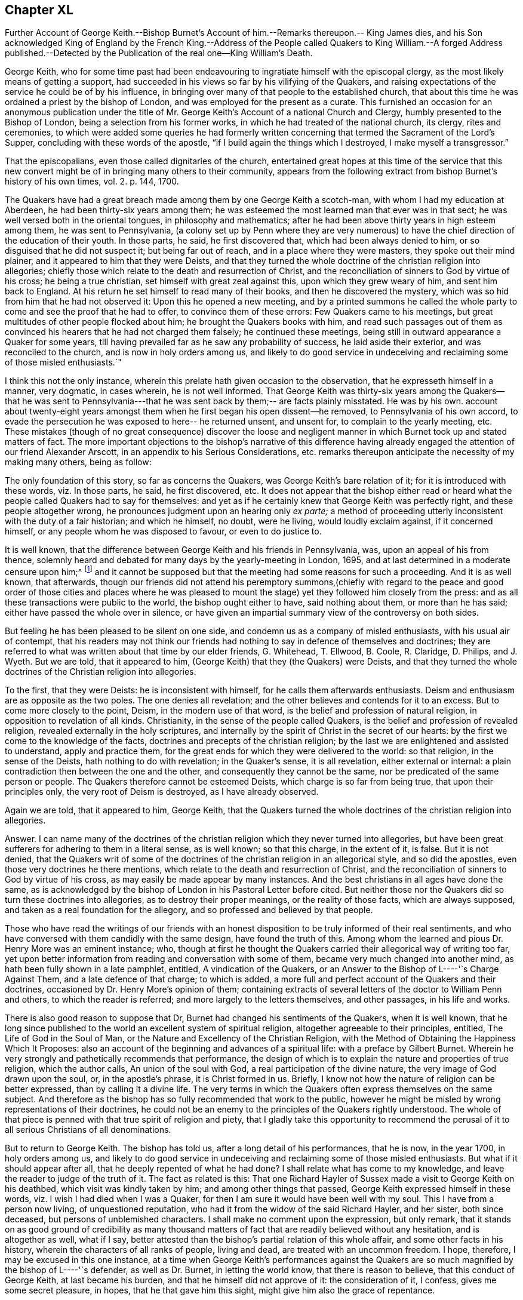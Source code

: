 == Chapter XL

Further Account of George Keith.--Bishop Burnet`'s Account
of him.--Remarks thereupon.-- King James dies,
and his Son acknowledged King of England by the French King.--Address of the
People called Quakers to King William.--A forged Address published.--Detected
by the Publication of the real one--King William`'s Death.

George Keith,
who for some time past had been endeavouring to ingratiate
himself with the episcopal clergy,
as the most likely means of getting a support,
had succeeded in his views so far by his vilifying of the Quakers,
and raising expectations of the service he could be of by his influence,
in bringing over many of that people to the established church,
that about this time he was ordained a priest by the bishop of London,
and was employed for the present as a curate.
This furnished an occasion for an anonymous publication under the
title of Mr. George Keith`'s Account of a national Church and Clergy,
humbly presented to the Bishop of London, being a selection from his former works,
in which he had treated of the national church, its clergy, rites and ceremonies,
to which were added some queries he had formerly written
concerning that termed the Sacrament of the Lord`'s Supper,
concluding with these words of the apostle,
"`if I build again the things which I destroyed, I make myself a transgressor.`"

That the episcopalians, even those called dignitaries of the church,
entertained great hopes at this time of the service that this new
convert might be of in bringing many others to their community,
appears from the following extract from bishop Burnet`'s
history of his own times, vol. 2. p. 144, 1700.

The Quakers have had a great breach made among them by one George Keith a scotch-man,
with whom I had my education at Aberdeen, he had been thirty-six years among them;
he was esteemed the most learned man that ever was in that sect;
he was well versed both in the oriental tongues, in philosophy and mathematics;
after he had been above thirty years in high esteem among them,
he was sent to Pennsylvania,
(a colony set up by Penn where they are very numerous) to
have the chief direction of the education of their youth.
In those parts, he said, he first discovered that, which had been always denied to him,
or so disguised that he did not suspect it; but being far out of reach,
and in a place where they were masters, they spoke out their mind plainer,
and it appeared to him that they were Deists,
and that they turned the whole doctrine of the christian religion into allegories;
chiefly those which relate to the death and resurrection of Christ,
and the reconciliation of sinners to God by virtue of his cross;
he being a true christian, set himself with great zeal against this,
upon which they grew weary of him, and sent him back to England.
At his return he set himself to read many of their books,
and then he discovered the mystery,
which was so hid from him that he had not observed it: Upon this he opened a new meeting,
and by a printed summons he called the whole party
to come and see the proof that he had to offer,
to convince them of these errors: Few Quakers came to his meetings,
but great multitudes of other people flocked about him;
he brought the Quakers books with him,
and read such passages out of them as convinced his
hearers that he had not charged them falsely;
he continued these meetings, being still in outward appearance a Quaker for some years,
till having prevailed far as he saw any probability of success,
he laid aside their exterior, and was reconciled to the church,
and is now in holy orders among us,
and likely to do good service in undeceiving and reclaiming some of those misled enthusiasts.`"

I think this not the only instance,
wherein this prelate hath given occasion to the observation,
that he expresseth himself in a manner, very dogmatic, in cases wherein,
he is not well informed.
That George Keith was thirty-six years among the Quakers--that he was sent to
Pennsylvania---that he was sent back by them;-- are facts plainly misstated.
He was by his own.
account about twenty-eight years amongst them when
he first began his open dissent--he removed,
to Pennsylvania of his own accord,
to evade the persecution he was exposed to here-- he returned unsent, and unsent for,
to complain to the yearly meeting, etc.
These mistakes (though of no great consequence) discover the loose and
negligent manner in which Burnet took up and stated matters of fact.
The more important objections to the bishop`'s narrative of this difference
having already engaged the attention of our friend Alexander Arscott,
in an appendix to his [.book-title]#Serious Considerations,
etc.# remarks thereupon anticipate the necessity of my making many others,
being as follow:

The only foundation of this story, so far as concerns the Quakers,
was George Keith`'s bare relation of it; for it is introduced with these words,
viz. In those parts, he said, he first discovered, etc.
It does not appear that the bishop either read or heard
what the people called Quakers had to say for themselves:
and yet as if he certainly knew that George Keith was perfectly right,
and these people altogether wrong, he pronounces judgment upon an hearing only _ex parte;_
a method of proceeding utterly inconsistent with the duty of a fair historian;
and which he himself, no doubt, were he living, would loudly exclaim against,
if it concerned himself, or any people whom he was disposed to favour,
or even to do justice to.

It is well known,
that the difference between George Keith and his friends in Pennsylvania, was,
upon an appeal of his from thence,
solemnly heard and debated for many days by the yearly-meeting in London, 1695,
and at last determined in a moderate censure upon him;^
footnote:[Which censure was in the following words,
viz. "`That the said George Keith hath of late been, and yet is,
acted by an unchristian spirit,
which hath moved and led him to stir up contention and strife in the church of Christ,
and to cause divisions, separations and breaches among them that profess the truth:
and that the tendency of divers of his late writings and actings hath been to
expose the truth and the friends thereof to the reproach of the world,
did unanimously agree, and declare it to be the sense and judgment of this meeting:
and it is the sense and judgment of this meeting,
that the said George Keith is gone from the blessed
unity of the peaceable spirit of our Lord Jesus Christ,
and hath thereby separated himself from the holy fellowship of the church of Christ,
and that whilst he is in an unreconciled and uncharitable state,
he ought not to preach or pray in any of friends`' meetings,
nor be owned or received as one of us,
until by a public and hearty acknowledgment of the great offence he has given,
and hurt he hath done, and condemnation of himself therefore,
he gives proofs of his unfeigned repentance,
and does his endeavour to remove and take off the
reproach he hath brought upon truth and friends,
which in the love of God we heartily desire for his soul`'s sake.`"
{footnote-paragraph-split}
From which censure, it is evident,
that George Keith was not (as the defender of the
bishop of Litchfield and Coventry erroneously asserts, p. 98.)
"`excommunicated by the Quakers,
for maintaining the necessity of believing in an outward Christ in order
to salvation.`" Nor does there appear in the whole censure against,
or proceedlngs relating to him, the least footstep of any charge of that nature.
He was disowned for his unchristian and uncharitable actions,
and for the reproach he had brought upon truth and friends,
by his slanders and lying accusations, and particularly,
as it is expressed in one part of the proceedings "`His insinuating as if friends
only owned the blood of Christ in a mystical sense.`" No wonder then,
if Keith, being ejected by the Quakers for his falsehood and abuses of them, did,
as evil men and seducers used to do, wax worse and worse,
kept on the exterior of the Quakers, as a decoy to draw others after him,
so long as he saw any probability of success, or outward support;
which at length failing, he thought meet to be reconciled to a church,
qualified to gratify her new convert with present and constant pay, which yet,
in his case, was not the reward of righteousness.]
and it cannot be supposed but that the meeting had some reasons for such a proceeding.
And it is as well known, that afterwards,
though our friends did not attend his peremptory summons,(chiefly with regard
to the peace and good order of those cities and places where he was pleased to
mount the stage) yet they followed him closely from the press:
and as all these transactions were public to the world, the bishop ought either to have,
said nothing about them, or more than he has said;
either have passed the whole over in silence,
or have given an impartial summary view of the controversy on both sides.

But feeling he has been pleased to be silent on one side,
and condemn us as a company of misled enthusiasts, with his usual air of contempt,
that his readers may not think our friends had nothing
to say in defence of themselves and doctrines;
they are referred to what was written about that time by our elder friends, G. Whitehead,
T+++.+++ Ellwood, B. Coole, R. Claridge, D. Philips, and J. Wyeth.
But we are told, that it appeared to him,
(George Keith) that they (the Quakers) were Deists,
and that they turned the whole doctrines of the Christian religion into allegories.

To the first, that they were Deists: he is inconsistent with himself,
for he calls them afterwards enthusiasts.
Deism and enthusiasm are as opposite as the two poles.
The one denies all revelation; and the other believes and contends for it to an excess.
But to come more closely to the point, Deism, in the modern use of that word,
is the belief and profession of natural religion,
in opposition to revelation of all kinds.
Christianity, in the sense of the people called Quakers,
is the belief and profession of revealed religion,
revealed externally in the holy scriptures,
and internally by the spirit of Christ in the secret of our hearts:
by the first we come to the knowledge of the facts,
doctrines and precepts of the christian religion;
by the last we are enlightened and assisted to understand, apply and practice them,
for the great ends for which they were delivered to the world: so that religion,
in the sense of the Deists, hath nothing to do with revelation; in the Quaker`'s sense,
it is all revelation, either external or internal:
a plain contradiction then between the one and the other,
and consequently they cannot be the same, nor be predicated of the same person or people.
The Quakers therefore cannot be esteemed Deists, which charge is so far from being true,
that upon their principles only, the very root of Deism is destroyed,
as I have already observed.

Again we are told, that it appeared to him, George Keith,
that the Quakers turned the whole doctrines of the christian religion into allegories.

Answer.
I can name many of the doctrines of the christian
religion which they never turned into allegories,
but have been great sufferers for adhering to them in a literal sense, as is well known;
so that this charge, in the extent of it, is false.
But it is not denied,
that the Quakers writ of some of the doctrines of
the christian religion in an allegorical style,
and so did the apostles, even those very doctrines he there mentions,
which relate to the death and resurrection of Christ,
and the reconciliation of sinners to God by virtue of his cross,
as may easily be made appear by many instances.
And the best christians in all ages have done the same,
as is acknowledged by the bishop of London in his Pastoral Letter before cited.
But neither those nor the Quakers did so turn these doctrines into allegories,
as to destroy their proper meanings, or the reality of those facts,
which are always supposed, and taken as a real foundation for the allegory,
and so professed and believed by that people.

Those who have read the writings of our friends with an honest
disposition to be truly informed of their real sentiments,
and who have conversed with them candidly with the same design,
have found the truth of this.
Among whom the learned and pious Dr. Henry More was an eminent instance; who,
though at first he thought the Quakers carried their allegorical way of writing too far,
yet upon better information from reading and conversation with some of them,
became very much changed into another mind, as hath been fully shown in a late pamphlet,
entitled, [.book-title]#A vindication of the Quakers,
or an Answer to the Bishop of L----'`s Charge Against Them,#
and a late defence of that charge; to which is added,
a more full and perfect account of the Quakers and their doctrines,
occasioned by Dr. Henry More`'s opinion of them;
containing extracts of several letters of the doctor to William Penn and others,
to which the reader is referred; and more largely to the letters themselves,
and other passages, in his life and works.

There is also good reason to suppose that Dr,
Burnet had changed his sentiments of the Quakers, when it is well known,
that he long since published to the world an excellent system of spiritual religion,
altogether agreeable to their principles, entitled, [.book-title]#The Life of God in the Soul of Man,
or the Nature and Excellency of the Christian Religion,
with the Method of Obtaining the Happiness Which It Proposes:#
also an account of the beginning and advances of a spiritual life:
with a preface by Gilbert Burnet.
Wherein he very strongly and pathetically recommends that performance,
the design of which is to explain the nature and properties of true religion,
which the author calls, An union of the soul with God,
a real participation of the divine nature, the very image of God drawn upon the soul, or,
in the apostle`'s phrase, it is Christ formed in us.
Briefly, I know not how the nature of religion can be better expressed,
than by calling it a divine life.
The very terms in which the Quakers often express themselves on the same subject.
And therefore as the bishop has so fully recommended that work to the public,
however he might be misled by wrong representations of their doctrines,
he could not be an enemy to the principles of the Quakers rightly understood.
The whole of that piece is penned with that true spirit of religion and piety,
that I gladly take this opportunity to recommend the perusal
of it to all serious Christians of all denominations.

But to return to George Keith.
The bishop has told us, after a long detail of his performances, that he is now,
in the year 1700, in holy orders among us,
and likely to do good service in undeceiving and reclaiming some of those misled enthusiasts.
But what if it should appear after all, that he deeply repented of what he had done?
I shall relate what has come to my knowledge,
and leave the reader to judge of the truth of it.
The fact as related is this:
That one Richard Hayler of Sussex made a visit to George Keith on his deathbed,
which visit was kindly taken by him; and among other things that passed,
George Keith expressed himself in these words,
viz. I wish I had died when I was a Quaker,
for then I am sure it would have been well with my soul.
This I have from a person now living, of unquestioned reputation,
who had it from the widow of the said Richard Hayler, and her sister,
both since deceased, but persons of unblemished characters.
I shall make no comment upon the expression, but only remark,
that it stands on as good ground of credibility as many thousand
matters of fact that are readily believed without any hesitation,
and is altogether as well, what if I say,
better attested than the bishop`'s partial relation of this whole affair,
and some other facts in his history, wherein the characters of all ranks of people,
living and dead, are treated with an uncommon freedom.
I hope, therefore, I may be excused in this one instance,
at a time when George Keith`'s performances against the Quakers
are so much magnified by the bishop of L----'`s defender,
as well as Dr. Burnet, in letting the world know, that there is reason to believe,
that this conduct of George Keith, at last became his burden,
and that he himself did not approve of it: the consideration of it, I confess,
gives me some secret pleasure, in hopes, that he that gave him this sight,
might give him also the grace of repentance.

To which I may add,
that it appears to me an instance of great weakness or great prejudice
for any man to suffer himself to be imposed upon so far,
as to receive, and record so great an improbability,
as that a man could be for the space of twenty-eight years
in intimate society with so large a body of people,
and never during that time discover their real principles;
or that all the members of that society either would or could artfully
conceal or disguise their real sentiments from a member who was no novice,
but one esteemed by them as a faithful and serviceable member of the same society,
and of the same sentiments with themselves.
But that he first discovered in America any pretended errors of this people,
which he had hot the like opportunity of discovering,
or which he did not discover long before his removal, and approve and maintain too,
is not only improbable, but really untrue.

The matter of controversy between George Keith and
friends in America appears clearly to be this,
whether the knowledge and belief of the history of Christ`'s life, death, sufferings,
resurrection and ascension be necessary to salvation,
to those who have no opportunity or possibility of coming to the knowledge thereof.
Now he could not be ignorant that the people called Quakers
had always taken the negative side of the question,
as esteeming it incompatible with divine justice to condemn
a great part of mankind for the mere ignorance of that,
which they had no means of attaining the knowledge of.
We have seen George Keith join Robert Barclay in his dispute with the students of Aberdeen,
in defence of his Theses, the sixth of which is particular upon the subject;
neither was he unacquainted with his more explicit arguments thereupon in his apology.
But further George Keith himself in his former writings maintained the same doctrine,
having declared it as his sentiment,
that those men who had not the matter of Christ`'s outward birth, death,
resurrection and ascension revealed or made known to them;
yet living faithful to what by his light and holy spirit was manifested to them,
should be saved, though they died in that state,
and that the contrary doctrine was uncharitable, and argued thus upon it;
"`Why may not the benefit of Christ`'s taking upon him the form of
man redound unto many who do not expressly know it,
even as a diseased person may receive benefit of a cure applied to him,
though he have not an express knowledge of all the means and ways, how,
from first to last, it hath been prepared.`"^
footnote:[See his book, entitled [.book-title]#The Rector Corrected.#]

This being the original subject of George Keith`'s open dissent, it is evident,
it was not in America he first discovered it to be the doctrine of the Quakers,
he being well acquainted with it, and having adopted it in England long before,
where it was openly professed and vindicated, and never, as far as I have heard or known,
denied or disguised, in the least, by any under that name, till he denied it,
in contradiction of his former avowed sentiments,
both in his public preaching and private discourses;
and when it was urged against him how hard it would be upon honest Gentiles, who,
though they steered ever so exactly by the law written in the heart,
must notwithstanding for want of that knowledge they had no means of attaining, perish,
without remedy; he would recur to his capricious notion of transmigration, and answer,
they could not perish, though they should die in that state;
but would have an opportunity to hear the gospel preached,
and of being saved thereby in some future revolution.^
footnote:[Samuel Smith,
from whose manuscript principally I have extracted
the narrative of George Keith`'s proceedings in America,
informs us that the substance of the whole is taken from the memorials of Caleb Pusey,
a man of undisputed veracity, an intimate friend of George Keith,
before he left the society, and concerned in opposing him afterwards;
who wrote these memoirs of transactions, in which he was personally engaged.]
I wonder what tenet of the Quakers he could tax with
heterodoxy or absurdity equal to this.

This year put a period to the life of king James,
who died at the palace of Germains in France the 17th September,
and upon his death his son, by order of the French king,
was proclaimed king of the British dominions.

As the parliament had just settled the succession to the crown, in Sophia,
electress of Hanover, and her heirs,
in case of the death of king William and the princess of Denmark with out issue,
this interference of a foreign prince,
to assign another king to England than they chose for themselves,
roused the general indignation of the people.
Addresses were sent up from all quarters expressive of gratitude for the revolution,
and loyalty to the king and the

house of Hanover.
Upon this occasion the people called Quakers also,
who had heretofore chiefly complaints of grievances to lay before their rulers,
from most of which they were effectually delivered by the present sovereign,
thought themselves called upon in point of duty and gratitude to wait
upon him soon after his return from Holland with the following address,
which was presented by George Whitehead, '`William Mead and Francis Camfield, viz.

To King WILLIAM III.
over England, etc.

An Address from the People commonly called Quakers, humbly presented.

May it please the King,

We thy dutiful subjects sincerely express our joy for thy safe return to thy people,
having great cause to love, honour and pray for thee,
as a prince whom we believe God hath promoted and principled for the good ends of government,
under whose reign we enjoy great mercies and favours,
and particularly that of liberty to tender consciences in religious worship,
as a proper expedient to unite thy protestant subjects in interest and affection.

For which great mercy we cannot but be humbly thankful to God,
and renew our grateful acknowledgment to the king,
whom God by his almighty power hath eminently preserved,
and made exemplary in prudence as well as goodness to other kings and princes,
whereby thy memorial will be renowned to posterity.

We are also engaged to bless the Lord,
for that he hath manifestly frustrated the mischievous and
treacherous designs of thine and the nation`'s adversaries,
both against the lawful establishment of thy throne,
and the true interest of thy protestant subjects.

And we beseech almighty God to bless the good designs
and just undertakings of the king and his great council,
for the good of his people, and for obtaining to Europe a firm and lasting peace;
and continue thee, O king, a blessing to these nations,
establish thy throne in mercy and truth,
give to thee a long and prosperous reign over us, and hereafter a glorious immortality,
is, and shall be the fervent prayer of us, thy true and faithful subjects.

Signed in behalf and by appointment of the aforesaid People, at a meeting in London,
the 8th month, 1701.`"

This address was favourably received by the king, who, in answer, replied,
"`I have protected you, and shall protect you.`"
and repairing to his closet he perused the said address over again,
and it was understood that he expressed his particular approbation thereof.
But it being some days before it made its appearance in the Gazette,
some news-writers in the intermediate time (as had been done in the beginning
of king James`'s reign) fabricated a very ridiculous piece,
purporting to be the address of the people called Quakers to the king,
in which the expressions are represented to be so blunt and unmannerly,
as bespoke audacity and insolence, rather than the honest simplicity of the Quaker;
and in which the fabricator might probably gratify his spleen
against the Quakers and his sovereign together;
but the real address being soon after published detected the forgery.

King William`'s health had been some time on the decline,
and a fall from his horse hastened his dissolution.
He departed this life at Kensington the 8th day of the month called March 1702,
in the 52nd year of his age;
leaving deep impressions of gratitude to his memory in the minds of many of his subjects,
who were sensible of his important services and the benefits thereof,
in rescuing them from the impending danger of a popish government,
and securing to them the free and full enjoyment of civil and religious liberty:
the dissenters especially,
who considered him as their friend and protector for the
early and effectual immunities his reign secured to them,
in exempting them from the penalties of sundry laws, which,
in the reigns of his predecessors, had exposed them to a variety of damage and distress.
